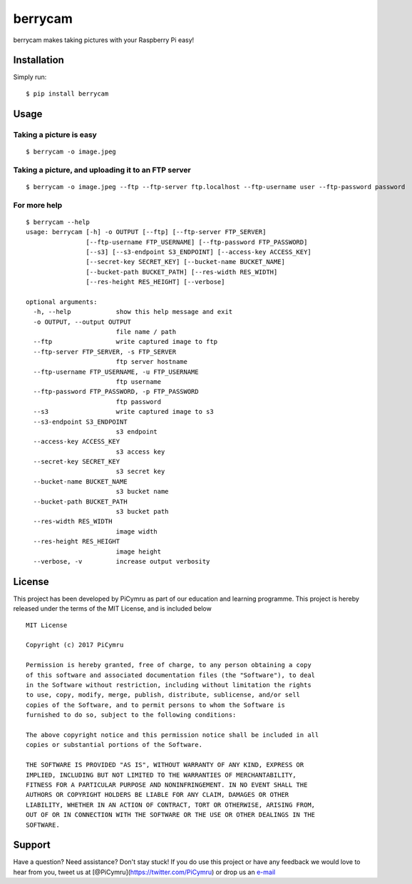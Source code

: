 berrycam
========

.. figure:: http://picymru.objects-us-west-1.dream.io/branding/berrycam/logo_small.png
   :alt: 

berrycam makes taking pictures with your Raspberry Pi easy!

Installation
------------

Simply run:

::

    $ pip install berrycam

Usage
-----

Taking a picture is easy
~~~~~~~~~~~~~~~~~~~~~~~~

::

    $ berrycam -o image.jpeg

Taking a picture, and uploading it to an FTP server
~~~~~~~~~~~~~~~~~~~~~~~~~~~~~~~~~~~~~~~~~~~~~~~~~~~

::

    $ berrycam -o image.jpeg --ftp --ftp-server ftp.localhost --ftp-username user --ftp-password password

For more help
~~~~~~~~~~~~~

::

    $ berrycam --help
    usage: berrycam [-h] -o OUTPUT [--ftp] [--ftp-server FTP_SERVER]
                    [--ftp-username FTP_USERNAME] [--ftp-password FTP_PASSWORD]
                    [--s3] [--s3-endpoint S3_ENDPOINT] [--access-key ACCESS_KEY]
                    [--secret-key SECRET_KEY] [--bucket-name BUCKET_NAME]
                    [--bucket-path BUCKET_PATH] [--res-width RES_WIDTH]
                    [--res-height RES_HEIGHT] [--verbose]

    optional arguments:
      -h, --help            show this help message and exit
      -o OUTPUT, --output OUTPUT
                            file name / path
      --ftp                 write captured image to ftp
      --ftp-server FTP_SERVER, -s FTP_SERVER
                            ftp server hostname
      --ftp-username FTP_USERNAME, -u FTP_USERNAME
                            ftp username
      --ftp-password FTP_PASSWORD, -p FTP_PASSWORD
                            ftp password
      --s3                  write captured image to s3
      --s3-endpoint S3_ENDPOINT
                            s3 endpoint
      --access-key ACCESS_KEY
                            s3 access key
      --secret-key SECRET_KEY
                            s3 secret key
      --bucket-name BUCKET_NAME
                            s3 bucket name
      --bucket-path BUCKET_PATH
                            s3 bucket path
      --res-width RES_WIDTH
                            image width
      --res-height RES_HEIGHT
                            image height
      --verbose, -v         increase output verbosity

License
-------

This project has been developed by PiCymru as part of our education and
learning programme. This project is hereby released under the terms of
the MIT License, and is included below

::

    MIT License

    Copyright (c) 2017 PiCymru

    Permission is hereby granted, free of charge, to any person obtaining a copy
    of this software and associated documentation files (the "Software"), to deal
    in the Software without restriction, including without limitation the rights
    to use, copy, modify, merge, publish, distribute, sublicense, and/or sell
    copies of the Software, and to permit persons to whom the Software is
    furnished to do so, subject to the following conditions:

    The above copyright notice and this permission notice shall be included in all
    copies or substantial portions of the Software.

    THE SOFTWARE IS PROVIDED "AS IS", WITHOUT WARRANTY OF ANY KIND, EXPRESS OR
    IMPLIED, INCLUDING BUT NOT LIMITED TO THE WARRANTIES OF MERCHANTABILITY,
    FITNESS FOR A PARTICULAR PURPOSE AND NONINFRINGEMENT. IN NO EVENT SHALL THE
    AUTHORS OR COPYRIGHT HOLDERS BE LIABLE FOR ANY CLAIM, DAMAGES OR OTHER
    LIABILITY, WHETHER IN AN ACTION OF CONTRACT, TORT OR OTHERWISE, ARISING FROM,
    OUT OF OR IN CONNECTION WITH THE SOFTWARE OR THE USE OR OTHER DEALINGS IN THE
    SOFTWARE.

Support
-------

Have a question? Need assistance? Don't stay stuck! If you do use this
project or have any feedback we would love to hear from you, tweet us at
[@PiCymru](https://twitter.com/PiCymru) or drop us an
`e-mail <mailto:hello@picymru.org.uk>`__
